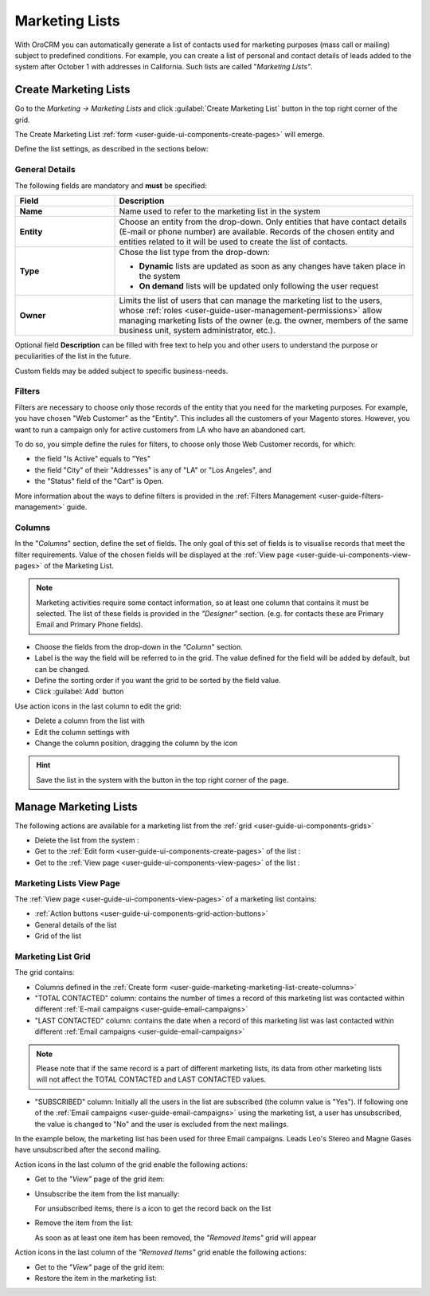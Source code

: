 
.. _user-guide-marketing-lists:

Marketing Lists
===============

With OroCRM you can automatically generate a list of contacts used for marketing purposes (mass call or 
mailing) subject to predefined conditions. For example, you can create a list of personal and contact details of leads 
added to the system after October 1 with addresses in California. Such lists are called "*Marketing Lists"*.

.. _user-guide-marketing-lists-create:

Create Marketing Lists
----------------------

Go to the *Marketing → Marketing Lists* and click :guilabel:`Create Marketing List` button 
in the top right corner of the grid.
   
The Create Marketing List :ref:`form <user-guide-ui-components-create-pages>` will emerge.

Define the list settings, as described in the sections below:

.. _user-guide-marketing-marketing-list-create-general:
  
General Details  
^^^^^^^^^^^^^^^

The following fields are mandatory and **must** be specified:

.. csv-table::
  :header: "Field", "Description"
  :widths: 10, 30

  "**Name**","Name used to refer to the marketing list in the system"
  "**Entity**","Choose an entity from the drop-down.
  Only entities that have contact details (E-mail or phone number) are available.
  Records of the chosen entity and entities related to it will be used to create the list of contacts."
  "**Type**","Chose the list type from the drop-down:
 
  - **Dynamic** lists are updated as soon as any changes have taken place in the system 
  
  - **On demand** lists will be updated only following the user request"
  "**Owner**","Limits the list of users that can manage the marketing list to the users,  whose 
  :ref:`roles <user-guide-user-management-permissions>` allow managing marketing lists of the owner (e.g. the owner, 
  members of the same business unit, system administrator, etc.)."

Optional field **Description** can be filled with free text to help you and other users to understand the purpose or 
peculiarities of the list in the future.

Custom fields may be added subject to specific business-needs. 
  
.. image:: ./img/marketing/list_general_details_ex.png


.. _user-guide-marketing-marketing-list-create-filters:
  
Filters
^^^^^^^

Filters are necessary to choose only those records of the entity that you need for the marketing purposes.
For example, you have chosen "Web Customer" as the "Entity". This includes all the customers of your Magento stores.
However, you want to run a campaign only for active customers from LA who have an abandoned cart.  

To do so, you simple define the rules for filters, to choose only those Web Customer records, for which:

- the field "Is Active"  equals to "Yes"

- the field "City" of their "Addresses" is any of "LA" or "Los Angeles", and

- the "Status" field of the "Cart" is Open.

.. image:: ./img/marketing/filters_example.png

More information about the ways to define filters is provided in the 
:ref:`Filters Management <user-guide-filters-management>` guide.

.. _user-guide-marketing-marketing-list-create-columns:

Columns
^^^^^^^

.. image:: ./img/marketing/list_columns.png

In the "*Columns*" section, define the set of fields.
The only goal of this set of fields is to visualise records that meet the filter requirements.
Value of the chosen fields will be displayed at the :ref:`View page <user-guide-ui-components-view-pages>` of the 
Marketing List.
  
.. note::

    Marketing activities require some contact information, so at least one column that contains it must be 
    selected. The list of these fields is provided in the *"Designer"* section. (e.g. for contacts these are Primary 
    Email and Primary Phone fields).


.. image:: ./img/marketing/list_columns_01.png
  
- Choose the fields from the drop-down in the *"Column*" section.

- Label is the way the field will be referred to in the grid. The value defined for the field will be added by default, 
  but can be changed. 
  
- Define the sorting order if you want the grid to be sorted by the field value.

- Click :guilabel:`Add` button

.. image:: ./img/marketing/list_columns_ex.png

Use action icons in the last column to edit the grid:

- Delete a column from the list with |IcDelete|

- Edit the column settings with |IcEdit|

- Change the column position, dragging the column by the |IcMove| icon


.. hint::

    Save the list in the system with the button in the top right corner of the page.


.. _user-guide-marketing-lists-actions:

Manage Marketing Lists
----------------------

The following actions are available for a marketing list from the :ref:`grid <user-guide-ui-components-grids>`

.. image:: ./img/marketing/list_action_icons.png

- Delete the list from the system : |IcDelete| 

- Get to the :ref:`Edit form <user-guide-ui-components-create-pages>` of the list : |IcEdit| 

- Get to the :ref:`View page <user-guide-ui-components-view-pages>` of the list :  |IcView| 


.. _user-guide-marketing-list-view-page:

Marketing Lists View Page
^^^^^^^^^^^^^^^^^^^^^^^^^

.. image:: ./img/marketing/list_view_page.png

The :ref:`View page <user-guide-ui-components-view-pages>` of a marketing list contains:

- :ref:`Action buttons <user-guide-ui-components-grid-action-buttons>`

- General details of the list

- Grid of the list


Marketing List Grid
^^^^^^^^^^^^^^^^^^^

The grid contains:

- Columns defined in the :ref:`Create form <user-guide-marketing-marketing-list-create-columns>`

- "TOTAL CONTACTED" column: contains the number of times a record of this marketing list was contacted within 
  different :ref:`E-mail campaigns <user-guide-email-campaigns>` 
   
- "LAST CONTACTED" column: contains the date when a  record of this marketing list was last contacted within 
  different :ref:`Email campaigns <user-guide-email-campaigns>`
  
  
.. note::

   Please note that if the same record is a part of different marketing lists, its data from other marketing lists will
   not affect the TOTAL CONTACTED and LAST CONTACTED values.
   
- "SUBSCRIBED" column: Initially all the users in the list are subscribed (the column value is "Yes"). If following one 
  of the :ref:`Email campaigns <user-guide-email-campaigns>` using the marketing list, a user has 
  unsubscribed, the value is changed to "No" and the user is excluded from the next mailings.
  
In the example below, the marketing list has been used for three Email campaigns. Leads Leo's Stereo and Magne Gases 
have unsubscribed after the second mailing.

.. image:: ./img/marketing/list_view_page_grid.png

Action icons in the last column of the grid enable the following actions:

- Get to the *"View"* page of the grid item: |IcView|

- Unsubscribe the item from the list manually: |IcUns|
  
  For unsubscribed items, there is a |IcSub| icon to get the record back on the list
  
- Remove the item from the list: |IcRemove|

  As soon as at least one item has been removed, the *"Removed Items"* grid will appear
  
.. image:: ./img/marketing/list_view_page_grid_removed.png

Action icons in the last column of the *"Removed Items"* grid enable the following actions:

- Get to the *"View"* page of the grid item: |IcView|

- Restore the item in the marketing list: |UndoRem|


.. |IcDelete| image:: ./img/buttons/IcDelete.png
   :align: middle

.. |IcEdit| image:: ./img/buttons/IcEdit.png
   :align: middle

.. |IcMove| image:: ./img/buttons/IcMove.png
   :align: middle

.. |IcView| image:: ./img/buttons/IcView.png
   :align: middle

.. |IcSub| image:: ./img/buttons/IcSub.png
   :align: middle

.. |IcUns| image:: ./img/buttons/IcUns.png
   :align: middle

.. |IcRemove| image:: ./img/buttons/IcRemove.png
   :align: middle

.. |UndoRem| image:: ./img/buttons/IcRemove.png
   :align: middle
      
.. |BGotoPage| image:: ./img/buttons/BGotoPage.png
   :align: middle
   
.. |Bdropdown| image:: ./img/buttons/Bdropdown.png
   :align: middle

.. |BCrLOwnerClear| image:: ./img/buttons/BCrLOwnerClear.png
   :align: middle
